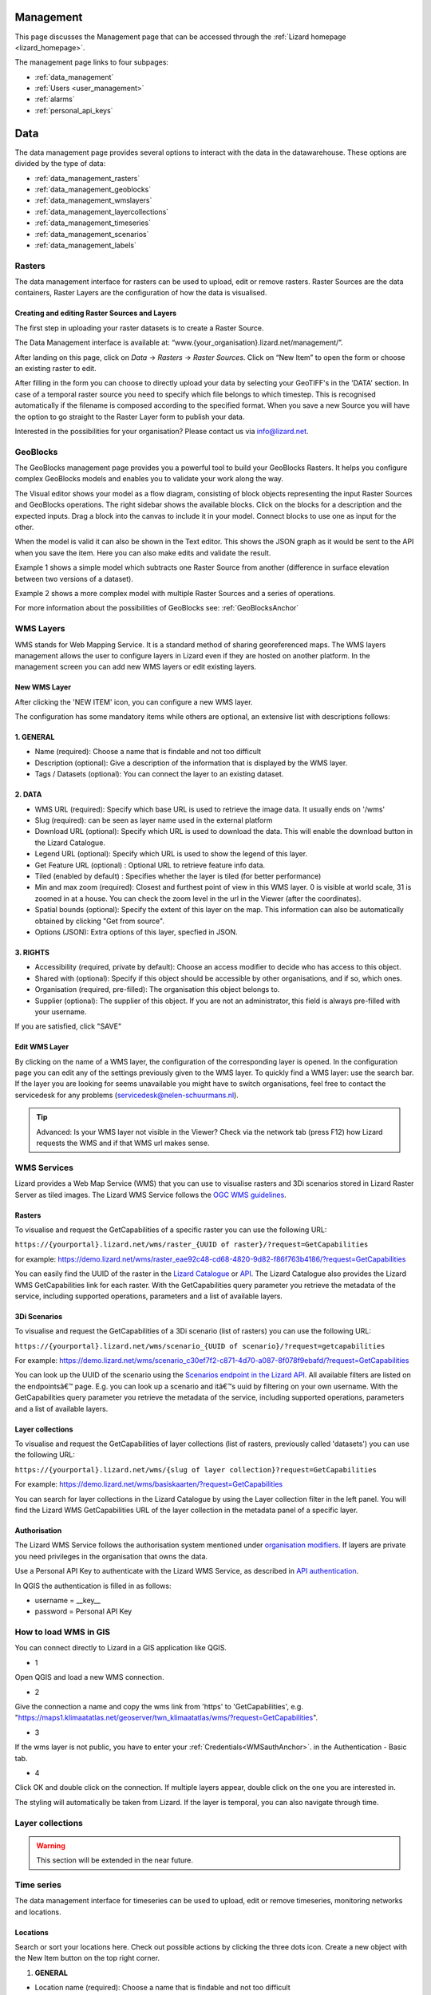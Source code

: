 ==========
Management
==========
This page discusses the Management page that can be accessed through the :ref:`Lizard homepage <lizard_homepage>`.

The management page links to four subpages:

- :ref:`data_management`
- :ref:`Users <user_management>`
- :ref:`alarms`
- :ref:`personal_api_keys`


.. _data_management: 

====
Data
====
The data management page provides several options to interact with the data in the datawarehouse.
These options are divided by the type of data: 

- :ref:`data_management_rasters`
- :ref:`data_management_geoblocks`
- :ref:`data_management_wmslayers`
- :ref:`data_management_layercollections`
- :ref:`data_management_timeseries`
- :ref:`data_management_scenarios`
- :ref:`data_management_labels`

.. image:: /images/c_datatypes_01.png

.. _data_management_rasters:

Rasters
=======

The data management interface for rasters can be used to upload, edit or remove rasters.
Raster Sources are the data containers, Raster Layers are the configuration of how the data is visualised.

.. image:: /images/c_manage_rasters_01.png

.. image:: /images/c_manage_rasters_02.png

.. image:: /images/c_manage_rasters_03.png


Creating and editing Raster Sources and Layers
----------------------------------------------

The first step in uploading your raster datasets is to create a Raster Source.

The Data Management interface is available at: “www.{your_organisation}.lizard.net/management/”.

After landing on this page, click on `Data` -> `Rasters` -> `Raster Sources`.
Click on “New Item” |NewItem| to open the form or choose an existing raster to edit.  

.. |NewItem| image:: /images/c_manage_newitem.png

After filling in the form you can choose to directly upload your data by selecting your GeoTIFF's in the 'DATA' section.
In case of a temporal raster source you need to specify which file belongs to which timestep.
This is recognised automatically if the filename is composed according to the specified format.
When you save a new Source you will have the option to go straight to the Raster Layer form to publish your data.

Interested in the possibilities for your organisation? Please contact us via info@lizard.net.


.. _data_management_geoblocks:

GeoBlocks
=========

The GeoBlocks management page provides you a powerful tool to build your GeoBlocks Rasters.
It helps you configure complex GeoBlocks models and enables you to validate your work along the way.

The Visual editor shows your model as a flow diagram, consisting of block objects representing the input Raster Sources and GeoBlocks operations.
The right sidebar shows the available blocks. Click on the blocks for a description and the expected inputs. Drag a block into the canvas to include it in your model.
Connect blocks to use one as input for the other.

When the model is valid it can also be shown in the Text editor. This shows the JSON graph as it would be sent to the API when you save the item.
Here you can also make edits and validate the result.

Example 1 shows a simple model which subtracts one Raster Source from another (difference in surface elevation between two versions of a dataset).

.. image:: /images/c_manage_geoblocks_01.png

Example 2 shows a more complex model with multiple Raster Sources and a series of operations.

.. image:: /images/c_manage_geoblocks_02.png

For more information about the possibilities of GeoBlocks see: :ref:`GeoBlocksAnchor`

.. _data_management_wmslayers:

WMS Layers
===========

WMS stands for Web Mapping Service.
It is a standard method of sharing georeferenced maps.
The WMS layers management allows the user to configure layers in Lizard even if they are hosted on another platform.
In the management screen you can add new WMS layers or edit existing layers.

.. image:: /images/c_manage_wms_01.png

New WMS Layer
-------------

.. image:: /images/c_manage_newitem.png

After clicking the 'NEW ITEM' icon, you can configure a new WMS layer. 

.. image:: /images/c_manage_wms_02.png

The configuration has some mandatory items while others are optional, an extensive list with descriptions follows:

1. GENERAL
------------

* Name (required): Choose a name that is findable and not too difficult
* Description (optional): Give a description of the information that is displayed by the WMS layer.
* Tags / Datasets (optional): You can connect the layer to an existing dataset. 

2. DATA
------------

* WMS URL (required): Specify which base URL is used to retrieve the image data. It usually ends on '/wms'
* Slug (required): can be seen as layer name used in the external platform
* Download URL (optional): Specify which URL is used to download the data. This will enable the download button in the Lizard Catalogue.
* Legend URL (optional): Specify which URL is used to show the legend of this layer.
* Get Feature URL (optional) : Optional URL to retrieve feature info data.
* Tiled (enabled by default) : Specifies whether the layer is tiled (for better performance)
* Min and max zoom (required): Closest and furthest point of view in this WMS layer. 0 is visible at world scale, 31 is zoomed in at a house. You can check the zoom level in the url in the Viewer (after the coordinates). 
* Spatial bounds (optional): Specify the extent of this layer on the map. This information can also be automatically obtained by clicking "Get from source". 
* Options (JSON): Extra options of this layer, specfied in JSON.

3. RIGHTS
------------

* Accessibility (required, private by default): Choose an access modifier to decide who has access to this object. 
* Shared with (optional): Specify if this object should be accessible by other organisations, and if so, which ones.
* Organisation (required, pre-filled):  The organisation this object belongs to. 
* Supplier (optional): The supplier of this object. If you are not an administrator, this field is always pre-filled with your username.

If you are satisfied, click "SAVE"


Edit WMS Layer
---------------
	
By clicking on the name of a WMS layer, the configuration of the corresponding layer is opened.
In the configuration page you can edit any of the settings previously given to the WMS layer.
To quickly find a WMS layer: use the search bar.
If the layer you are looking for seems unavailable you might have to switch organisations, feel free to contact the servicedesk for any problems (servicedesk@nelen-schuurmans.nl).

.. image:: /images/c_manage_wms_03.png

.. tip::
	Advanced: Is your WMS layer not visible in the Viewer? Check via the network tab (press F12) how Lizard requests the WMS and if that WMS url makes sense. 


WMS Services
=============

Lizard provides a Web Map Service (WMS) that you can use to visualise rasters and 3Di scenarios stored in Lizard Raster Server as tiled images.
The Lizard WMS Service follows the `OGC WMS guidelines <https://www.ogc.org/standards/wms>`_.

Rasters
---------

To visualise and request the GetCapabilities of a specific raster you can use the following URL: 

``https://{yourportal}.lizard.net/wms/raster_{UUID of raster}/?request=GetCapabilities``

for example: 
https://demo.lizard.net/wms/raster_eae92c48-cd68-4820-9d82-f86f763b4186/?request=GetCapabilities

You can easily find the UUID of the raster in the `Lizard Catalogue <https://demo.lizard.net/catalogue>`_ or `API <https://demo.lizard.net/api/v4/rasters/>`_.
The Lizard Catalogue also provides the Lizard WMS GetCapabilities link for each raster.
With the GetCapabilities query parameter you retrieve the metadata of the service, including supported operations, parameters and a list of available layers. 

3Di Scenarios
--------------

To visualise and request the GetCapabilities of a 3Di scenario (list of rasters) you can use the following URL: 

``https://{yourportal}.lizard.net/wms/scenario_{UUID of scenario}/?request=getcapabilities``

For example:
https://demo.lizard.net/wms/scenario_c30ef7f2-c871-4d70-a087-8f078f9ebafd/?request=GetCapabilities

You can look up the UUID of the scenario using the `Scenarios endpoint in the Lizard API <https://demo.lizard.net/api/v4/scenarios>`_.
All available filters are listed on the endpointsâ€™ page. E.g. you can look up a scenario and itâ€™s uuid by filtering on your own username.
With the GetCapabilities query parameter you retrieve the metadata of the service, including supported operations, parameters and a list of available layers. 
 
Layer collections
-------------------

To visualise and request the GetCapabilities of layer collections (list of rasters, previously called 'datasets') you can use the following URL: 

``https://{yourportal}.lizard.net/wms/{slug of layer collection}?request=GetCapabilities``

For example:
https://demo.lizard.net/wms/basiskaarten/?request=GetCapabilities

You can search for layer collections in the Lizard Catalogue by using the Layer collection filter in the left panel.
You will find the Lizard WMS GetCapabilities URL of the layer collection in the metadata panel of a specific layer.  
 
 
.. _WMSauthAnchor:
 
Authorisation
--------------

The Lizard WMS Service follows the authorisation system mentioned under `organisation modifiers <d_authentication_user_management.html#Organisations>`_.
If layers are private you need privileges in the organisation that owns the data.

Use a Personal API Key to authenticate with the Lizard WMS Service, as described in `API authentication <_APIAuthenticationAnchor>`_.

In QGIS the authentication is filled in as follows: 

- username = __key__ 
- password = Personal API Key


How to load WMS in GIS
=======================

You can connect directly to Lizard in a GIS application like QGIS.


* 1

Open QGIS and load a new WMS connection.

.. image:: /images/e_qgis_wms1.png


* 2

Give the connection a name and copy the wms link from 'https' to 'GetCapabilities', e.g. "https://maps1.klimaatatlas.net/geoserver/twn_klimaatatlas/wms/?request=GetCapabilities". 

.. image:: /images/e_qgis_wms2.png


* 3

If the wms layer is not public, you have to enter your :ref:`Credentials<WMSauthAnchor>`. in the Authentication - Basic tab.


.. image:: /images/e_qgis_wmslogin.jpg


* 4

Click OK and double click on the connection. If multiple layers appear, double click on the one you are interested in. 

.. image:: /images/e_qgis_wms3.png


.. image:: /images/e_qgis_wms4.png

The styling will automatically be taken from Lizard.
If the layer is temporal, you can also navigate through time. 

.. _data_management_layercollections:

Layer collections
====================

.. warning::
    This section will be extended in the near future. 


.. _data_management_timeseries:

Time series
===========


The data management interface for timeseries can be used to upload, edit or remove timeseries, monitoring networks and locations.

.. image:: /images/c_manage_timeseries_menu.png	



Locations
----------

.. image:: /images/c_manage_locations_01.png	


Search or sort your locations here.
Check out possible actions by clicking the three dots icon.
Create a new object with the New Item button on the top right corner.


.. image:: /images/c_manage_newitem.png

.. image:: /images/c_manage_locations_02.png	

1. **GENERAL**


* Location name (required): Choose a name that is findable and not too difficult
* Code (required): Choose a code that represents the object within your organisation.


2. **DATA**


.. warning::
    Locations must be connected to an existing asset to be visualised in the Viewer. 
	An asset is an object such as a measuring station or weir.
	The asset will have a symbol and zoom level depending on the type. 
	Also, the metadata differs per type. 
	If you have any questions about this, please contact the service desk. 
	
* Asset type (optional): Specify a type of asset.  
* Asset location: after specifying the asset type, you can search by code or name. 
* Extra metadata (JSON) (optional): Free JSON field to add information to this object.

3. **RIGHTS**

* Accessibility (required, private by default): Choose an access modifier to decide who has access to this object. 


If you are satisfied, click "SAVE"

Timeseries
------------

.. image:: /images/c_manage_timeseries_01.png	

Search or sort your time series here.
Check out possible actions by clicking the three dots icon next to a time series. You can add timeseries to a monitoring network (MN), edit, or delete hem. 
Create a new object with the New Item button on the top right corner.

.. image:: /images/c_manage_newitem.png

.. image:: /images/c_manage_timeseries_02.png	

1. **GENERAL**

* Name (required): Choose a name that is findable and not too difficult
* Code (required): Choose a code that represents the object within your organisation.


2. **DATA**	

* Observation type (required): Choose the way the data is measured, and the units. New observation types can be added via the `observation types api <https://demo.lizard.net/api/v4/observationtypes/>`_ or requested via the servicedesk.
* Location (required): Choose to which location you want to add this timeseries. New locations can be added via the api or via data management --> timeseries --> locations.
* Value type (required): Specify what kind of data you will be supplying. See `Level of measurement <https://en.wikipedia.org/wiki/Level_of_measurement>`_.
* Datasource (optional): Specify a data source if it is available. Otherwise, you can leave it empty or create a new one via the API. 
* Interval (optional): Specify a time range between each time series step.

.. note::
	if you leave the interval at 0, it will mean it is irregular ('nonequidistant') data. This is also necessary if you have timesteps smaller than seconds. 
	
* CSV Files (optional): You can add new data via a csv file or via the API. If you want to supply a csv file, see the instructions below:

.. note::
	The first line of the file should describe the column names, for example:

	| time, value
	| 2020-03-20T01:00:00Z, 3.14 
	| 2020-03-20T01:05:00Z, 2.72
	
	The next lines are the timestemp and value for that timestep. Make sure you do not list the same timestep twice. 
	All uploads in Lizard are expected to be in UTC time. 

	| time: ISO 8601 date and time representation. This is a required field. 
	| value: A number, string, or boolean, depending on the value_type of the corresponding time series. 


* Extra metadata (JSON) (optional): Free JSON field to add information to this object.


3. **RIGHTS**

* Accessibility (required, private by default): Choose an access modifier to decide who has access to this object. 
* Username of supplier (optional): The supplier of this object. If you are not an administrator, this field is always pre-filled with your username.
* Supplier code (optional): The FTP or Supplier code is used as reference to your own system. 

.. note::
	Timeseries are not linked to an organisation directly. They are linked to organisations via the locations. 

If you are satisfied, click "SAVE"



Monitoring networks
---------------------

Monitoring networks are used to group and give insights on time series.
Check out possible actions by clicking the three dots icon next to existing networks.

Create a new object with the New Item button on the top right corner.

.. image:: /images/c_manage_newitem.png

.. image:: /images/c_manage_monitoringnetworks_01.png	

1. **GENERAL**

* Name (required): Choose a name that is findable and not too difficult
* Description (optional)


2. **DATA**	

.. warning::
    The button "MANAGE" will only work if there are already timseries connected to the monitoring network. If there are, you can remove the the connection here. New connections can be added via the timeseries management app. 

3. **RIGHTS**

* Accessibility (required, private by default): Choose an access modifier to decide who has access to this object. 
* Organisation (required, pre-filled):  The organisation this object belongs to. 

If you are satisfied, click "SAVE"


.. _data_management_scenarios:

Scenarios
=========

The data management interface for scenarios can be used to manage scenarios.


.. image:: /images/c_manage_scenarios_01.png


Search for a scenario
------------------------

You can search for a scenario by either typing (part of) the scenario name, the UUID, username of the supplier or model name. 

.. image:: /images/b_management_01.png	

You can also specify that you only want to show your own scenarios by ticking the box in the top right corner.
In this same corner you will find the export to Excel button. 
With this new functionality you are able to get an overview of all scenario's in your organisation (if you have the proper rights.).

.. note:: You will only see your own scenario's if you have User and/or Supplier roles. To be able to view all scenario's the Administrator or Manager role is required.

Used storage and deletion of scenarios
-----------------------------------------

.. image:: /images/c_manage_scenarios_storage.png	

In the left side, you can see the used storage for your organisation. This may have influence on your subscription.

.. image:: /images/b_management_02.png	

If you want to remove a complete scenario, you simply check the box of the relevant scenario(s) and choose `Delete scenarios (nr)`. 
If you choose `Delete raw results (nr)`, it will only remove the raw data and not the timeseries and rasters. 
You can also remove a specific raster of a scenario by double-clicking on a scenario and clicking on the 'trash' icon next to the layer.

.. image:: /images/c_manage_scenarios_delete2.png	 

Before the deletion, you will first be shown a warning. You will be asked to confirm you really want to delete these scenario's.

.. image:: /images/b_management_03.png

.. warning::
	If you delete a scenario, it is really gone! We might be able to retrieve the rasters if you contact support within 14 days.  
	
Add a scenario
--------------------

Scenarios can be automatically exported to Lizard, for example via 3Di. 
You can also add a new scenario with the New Item button on the top right corner.

.. image:: /images/c_manage_newitem.png	
	
Edit a scenario
----------------

Right now you can only edit the accessability of a scenario.
Scenarios are private by default (only visible for logged in users of the same organisation). 
You can choose to make them visible for all logged in users or even public so no login is necessary.

.. image:: /images/c_manage_scenarios_public.png


.. tip::
	Make scenarios public if you want to use them in other GIS applications via a `wms link <https://docs.lizard.net/e_lizardwms.html#di-scenarios>`_. 
	
	
You can add a scenario to an existing project via the threedot icon.

.. image:: /images/c_manage_scenarios_project.png		
	
Group scenarios in a project
-----------------------------

Projects are used to group and give insights on scenarios.

.. image:: /images/c_manage_projects_01.png

Create a new project with the New Item button on the top right corner.

.. image:: /images/c_manage_newitem.png


.. _data_management_labels:

Labels
======

.. warning::
    This section is to be extended.

.. image:: /images/c_manage_labeltypes.png


.. _alarms:


Alarms
==========

The Lizard Alarms are a powerful feature designed to provide real-time notifications and alerts based on user-defined criteria. 
This system enables users to monitor various environmental conditions, ensuring timely responses to critical events.


Submenus
----------
An alarm is set-up using multiple submenu's:

* Contacts
* Groups
* Templates
* Notifications 

1. Contacts

In the contacts menu, you can list names and add telephone numbers or email adresses for 
respectively SMS and email alarm notifications.

2. Groups

In the Groups menu, you can set up contacts to be grouped for receiving alerts. Note that only contact groups can be assigned to an alarm. If you want to send messages to a single contact, you need to assign that contact to a group with just one member.

3. Templates

In the templates map the alarm messages are set-up. Here you can configure specific messages using dynamic variables like
names, specific rain variables, timestamps and more. 

4. Notifications

The Notifications tab is where you configure the alerts and bring everything together.  
First you have to choose on what type of data the alert is connected:

* Raster alarms
* Time series alarms

To set up an alarm, choose the raster or time series you are interested in by searching for and selecting the object name. When selecting a raster alarm, you need to define measuring points using longitude-latitude coordinates (note that we specifically use the order longitude-latitude, not latitude-longitude).

The "Limit to relative period" setting determines what selection of the data is used for alerts. If switched off, alarms are triggered whenever new data is added. If switched on, you can configure alerts to only be triggered by near-future events, which is useful for avoiding alerts when adding new historical data.

After selecting the location and data, you can apply multiple boolean expressions to define the conditions for triggering alarms. You can also enter specific threshold values.

For more varying measurements, there is a snooze button that allows you to trigger an alarm only after a threshold has been met or withdrawn a certain number of times.

Finally, you can select the specific contact group (as defined in Groups) and the template message (as defined in Templates) for the alarm.


Notifications
=============

Behind the Notifications tile you find the overviews of existing raster and timeseries alarms for your organisation and their status (active/inactive).
The 'NEW ITEM' button leads you to the form to register a new alarm.
We go through some of the options that the system provides, to explain them in detail.

Selecting a raster
------------------

Raster alarms are set on temporal rasters. These can be part of a scenario, a single source raster or a Geoblock.
An alarm is set for one point location intersecting this temporal raster.

You can type in the field to search in the names of available rasters. Next, select the type of intersection (Point, Line or Polygon).
Draw the geometry on the map or insert a geometry in the JSON field below the map.

For Line and Polygon intersections a spatial aggregation is needed to derive a timeseries that can be compared to the alarm thresholds.
The options are:

* Sum
* Mean
* Min
* Max
* Median
* Count

Selecting a timeseries
----------------------

Timeseries often do not have a clear name or code by themselves.
That is why we start with looking up the asset it relates to.
Once the asset is selected it should be easy to select the timeseries from the list of related objects.

Relative start and end
----------------------

The user doesn't always want to receive alarms for the whole period of newly processed data.
For instance, for operational flood models which might have records of prior theshold exceedances, you may only be interested in receiving alarms for forecasted threaths.

To only analyse the relevant part of your data you can set relative start and end.
They are set relative to The figure below gives a schematic overview of how this method works.

.. image:: /images/f_alarms_02.jpg

If these fields are left empty the trigger check is done on the complete data frame of newly processed data.

Snoozing option
---------------

It can be considered undesirable for alarms to be triggered during brief spikes.
The snoozing option allows the user to determine the timeperiod a threshold should be exceeded before the alarm is triggered and a notification is sent.
This option is available for both the raising of the alarm and its withdrawal. Default is 1 (trigger at first occurrence). 

Contacts and Groups
===================

The recipients of alarm notifications are configured in the Contacts screen, with their phone number and/or email address.
Each contact can be part of multiple Groups, which in turn can be used in multiple alarms.
So no need to do a whole lot of data duplications of contact info.

Templates
=========

The notification messages are configured with Templates.
There is a difference in setting up Email and SMS Templates:

* Email: Supports both plain text and HTML and are not limited in length
* SMS: Plain text with maximum length of 160 characters (after substitution of variables)

You can use a number of variables to enrich the content of the notifications and make them applicable to different alarms.
The variables contain options for including the name of the receiver and details about the alarm at hand.

The option "No further impact" determines that a message is used specifically to notify when an alarm is fully withdrawn.
This type of message can be set in addition to a standard message to let receivers know that the situation has settled down.
This often requires a different text and therefore a different Template.


User Management
===============

As user management is only of interest to managers, this is discribed in its own section. Find the page on user management `here <h_managers_lizard.html>`_.

.. _personal_api_keys:

Personal API Keys
=================

Personal API keys are used to authenticate external applications with basic authentication. These keys are essential for ensuring secure access to APIs without exposing your username and password. This follows a security measure, labeled as 'basic authentication'. The interface, allows you to manage your personal API keys. The list of keys is displayed on the right side of the page. You can add new keys by clicking the "+ New Item" button.

.. image:: /images/b_management_13.png

Within the viewport you can find the following information:

* **Name:** The name provided to the API Key, this is mainly for you to remember what you used the API Key for.
* **Scope:** Currently two scopes are available - Read/Write and FTP.
* **Created on:** The date and time of the key creation.


.. tip::
	Visibility: The API key is only shown once at the time of creation. Ensure you save it securely, as it cannot be retrieved later.

.. tip::
	Security: Treat your API key like a password. Do not share it publicly or expose it in your application code.
	By using personal API keys, you can securely interact with external applications and services, ensuring that your API credentials are kept safe.


Authentication
--------------

To authenticate using a personal API key, follow these steps:

1. Set the authentication type to 'basic authentication'
2. Set the username to __key__ (with double underscores on both sides of the word "key").
3. The password is your unique API key.